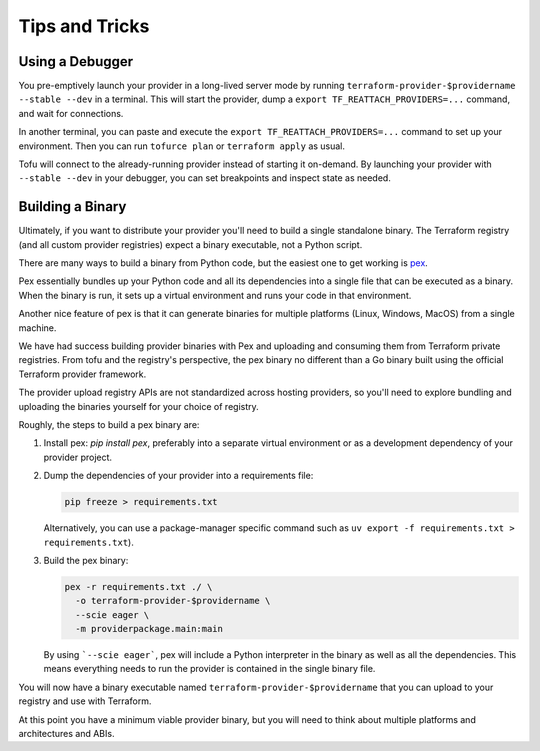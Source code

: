 ***************
Tips and Tricks
***************

Using a Debugger
================

You pre-emptively launch your provider in a long-lived server mode by running ``terraform-provider-$providername --stable --dev`` in a terminal.
This will start the provider, dump a ``export TF_REATTACH_PROVIDERS=...`` command, and wait for connections.

In another terminal, you can paste and execute the ``export TF_REATTACH_PROVIDERS=...`` command to set up your environment.
Then you can run ``tofurce plan`` or ``terraform apply`` as usual.

Tofu will connect to the already-running provider instead of starting it on-demand.
By launching your provider with ``--stable --dev`` in your debugger, you can set breakpoints and inspect state as needed.


Building a Binary
==================

Ultimately, if you want to distribute your provider you'll need to build a single standalone binary.
The Terraform registry (and all custom provider registries) expect a binary executable, not a Python script.

There are many ways to build a binary from Python code, but the easiest one to get working is `pex <https://docs.pex-tool.org/>`_.

Pex essentially bundles up your Python code and all its dependencies into a single file that can be executed as a binary.
When the binary is run, it sets up a virtual environment and runs your code in that environment.

Another nice feature of pex is that it can generate binaries for multiple platforms (Linux, Windows, MacOS) from a single machine.

We have had success building provider binaries with Pex and uploading and consuming them from Terraform private registries.
From tofu and the registry's perspective, the pex binary no different than a Go binary built using the official Terraform provider framework.

The provider upload registry APIs are not standardized across hosting providers, so you'll need to explore bundling and uploading the binaries yourself for your choice of registry.

Roughly, the steps to build a pex binary are:

#. Install pex: `pip install pex`, preferably into a separate virtual environment or as a development dependency of your provider project.
#. Dump the dependencies of your provider into a requirements file:

   .. code-block:: shell

      pip freeze > requirements.txt

   Alternatively, you can use a package-manager specific command
   such as ``uv export -f requirements.txt > requirements.txt``).

#. Build the pex binary:

   .. code-block:: shell

      pex -r requirements.txt ./ \
        -o terraform-provider-$providername \
        --scie eager \
        -m providerpackage.main:main

   By using ```--scie eager```, pex will include a Python interpreter in the binary as well as all the dependencies.
   This means everything needs to run the provider is contained in the single binary file.

You will now have a binary executable named ``terraform-provider-$providername`` that you can upload to your registry and use with Terraform.

At this point you have a minimum viable provider binary, but you will need to think about multiple platforms and architectures and ABIs.
